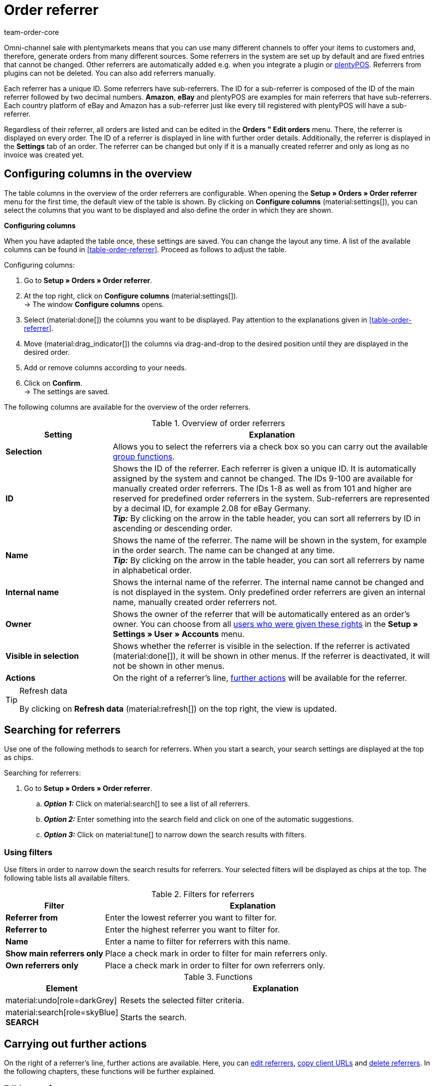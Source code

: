 = Order referrer
:keywords: referrer, order referrer, referrers, order origin, sub-referrer, activate referrer, new referrer, create referrer, delete referrer, referrer ID
:author: team-order-core
:description: Learn how to work with order referrers and how to create new referrers. Order referrers help you to assign orders to a specific source. An order referrer is also required for cooperation with affiliate partners.

Omni-channel sale with plentymarkets means that you can use many different channels to offer your items to customers and, therefore, generate orders from many different sources.
Some referrers in the system are set up by default and are fixed entries that cannot be changed. Other referrers are automatically added e.g. when you integrate a plugin or xref:pos:pos.adoc#[plentyPOS].
Referrers from plugins can not be deleted. You can also add referrers manually.

Each referrer has a unique ID. Some referrers have sub-referrers. The ID for a sub-referrer is composed of the ID of the main referrer followed by two decimal numbers. *Amazon*, *eBay* and plentyPOS are examples for main referrers that have sub-referrers.
Each country platform of eBay and Amazon has a sub-referrer just like every till registered with plentyPOS will have a sub-referrer.

Regardless of their referrer, all orders are listed and can be edited in the *Orders " Edit orders* menu. There, the referrer is displayed on every order. The ID of a referrer is displayed in line with further order details. Additionally, the referrer is displayed in the *Settings* tab of an order.
The referrer can be changed but only if it is a manually created referrer and only as long as no invoice was created yet.

[#configure-columns]
== Configuring columns in the overview

The table columns in the overview of the order referrers are configurable. When opening the *Setup » Orders » Order referrer* menu for the first time, the default view of the table is shown. By clicking on *Configure columns* (material:settings[]), you can select the columns that you want to be displayed and also define the order in which they are shown.

[.collapseBox]
.*Configuring columns*
--
When you have adapted the table once, these settings are saved. You can change the layout any time. A list of the available columns can be found in <<table-order-referrer>>. Proceed as follows to adjust the table.

[.instruction]
Configuring columns:

. Go to *Setup » Orders » Order referrer*.
. At the top right, click on *Configure columns* (material:settings[]). +
→ The window *Configure columns* opens.
. Select (material:done[]) the columns you want to be displayed. Pay attention to the explanations given in <<table-order-referrer>>.
. Move (material:drag_indicator[]) the columns via drag-and-drop to the desired position until they are displayed in the desired order.
. Add or remove columns according to your needs.
. Click on *Confirm*. +
→ The settings are saved.
--

The following columns are available for the overview of the order referrers.

[#area-order-referrer]
.Overview of order referrers
[cols="1,3"]
|===
|Setting |Explanation

| *Selection*
|Allows you to select the referrers via a check box so you can carry out the available <<#group-functions, group functions>>.

| *ID*
|Shows the ID of the referrer. Each referrer is given a unique ID. It is automatically assigned by the system and cannot be changed. The IDs 9-100 are available for manually created order referrers. The IDs 1-8 as well as from 101 and higher are reserved for predefined order referrers in the system. Sub-referrers are represented by a decimal ID, for example 2.08 for eBay Germany. +
*_Tip:_* By clicking on the arrow in the table header, you can sort all referrers by ID in ascending or descending order.

| *Name*
|Shows the name of the referrer. The name will be shown in the system, for example in the order search. The name can be changed at any time. +
*_Tip:_* By clicking on the arrow in the table header, you can sort all referrers by name in alphabetical order.

| *Internal name*
|Shows the internal name of the referrer. The internal name cannot be changed and is not displayed in the system. Only predefined order referrers are given an internal name, manually created order referrers not.

| *Owner*
|Shows the owner of the referrer that will be automatically entered as an order’s owner. You can choose from all xref:business-decisions:user-accounts-access.adoc#[users who were given these rights] in the *Setup » Settings » User » Accounts* menu.

| *Visible in selection*
|Shows whether the referrer is visible in the selection. If the referrer is activated (material:done[]), it will be shown in other menus. If the referrer is deactivated, it will not be shown in other menus.

| *Actions*
|On the right of a referrer’s line, <<#further-actions, further actions>> will be available for the referrer.

|===

[TIP]
.Refresh data
======
By clicking on *Refresh data* (material:refresh[]) on the top right, the view is updated.
======

[#search-referrers]
== Searching for referrers

Use one of the following methods to search for referrers. When you start a search, your search settings are displayed at the top as chips.

[.instruction]
Searching for referrers:

. Go to *Setup » Orders » Order referrer*.
.. *_Option 1:_* Click on material:search[] to see a list of all referrers.
.. *_Option 2:_* Enter something into the search field and click on one of the automatic suggestions.
.. *_Option 3:_* Click on material:tune[] to narrow down the search results with filters.

[#using-filters]
=== Using filters

Use filters in order to narrow down the search results for referrers. Your selected filters will be displayed as chips at the top. The following table lists all available filters.

[[table-filters-referrer]]
.Filters for referrers
[cols="1,3"]
|===
|Filter |Explanation

| *Referrer from*
|Enter the lowest referrer you want to filter for.

| *Referrer to*
|Enter the highest referrer you want to filter for.

| *Name*
|Enter a name to filter for referrers with this name.

| *Show main referrers only*
|Place a check mark in order to filter for main referrers only.

| *Own referrers only*
|Place a check mark in order to filter for own referrers only.

|===

.Functions
[cols="1,4a"]
|===
|Element |Explanation

|material:undo[role=darkGrey]
|Resets the selected filter criteria.

|material:search[role=skyBlue] *SEARCH*
|Starts the search.
|===

[#further-actions]
== Carrying out further actions

On the right of a referrer’s line, further actions are available. Here, you can <<#edit-referrer, edit referrers>>, <<copy-client-url, copy client URLs>> and <<delete-referrer, delete referrers>>. In the following chapters, these functions will be further explained.

[#edit-referrer]
=== Editing a referrer

You can edit referrers at any time. To do so, proceed as described below.

[.instruction]
Editing a referrer:

. Go to *Setup » Orders » Order referrer*.
. Carry out the search (material:search[]) to display referrers.
. On the right of the referrer’s line, click on *Edit* (material:edit[]). +
→ A window for editing the referrer opens.
. Carry out the settings. Pay attention to the settings in <<#table-edit-referrer>>.
. Click on *Save* (material:save[role=skyBlue]). +
→ The changes are applied.

[[table-edit-referrer]]
.Editing a referrer
[cols="1,3"]
|===
|Setting |Explanation

| *Name*
|If required, enter a new name.

| *Owner*
|Select another owner’s name from the drop-down list, if required. +
*_Tip:_* Use the <<#group-functions, group function>> *change owner* to change the owner for several referrers at once. In addition, the option *select all* in the table header allows you to change the owner of all referrers at once.

| *Visible in selection*
|If required, change the visibility in the selection. If the toggle button is activated (material:toggle_on[role=skyBlue]), the referrer will be shown in other menus. If the referrer is deactivated, it will not be shown in other menus. +
*_Tip:_* Use the <<#group-functions, group function>> *change visibility* in order to activate or deactivate several referrers for the selection at once. In addition, the option *select all* in the table header allows you to activate or deactivate all referrers for this at once.

|===

[#copy-client-url]
=== Copying a client URL

The client URL is required for affiliate services, for example. It contains the corresponding ID as the so-called Referrer ID. In order to copy a client URL to the clipboard, proceed as follows.

[.instruction]
Copying a client URL:

. Go to *Setup » Orders » Order referrer*.
. Carry out the search (material:search[]) to display referrers.
. On the right of the referrer’s line, click on *Client URLs* (material:remove_red_eye[]). +
→ A window with all client URLs that are available for the referrer opens.
. Click on (icon:copy_clipboard[set=plenty]) in order to copy the client URL to the clipboard. +
*_Note:_* In case you have more than one client, all client URLs will be displayed underneath each other.

[#delete-referrer]
=== Deleting a referrer

Referrers that you created yourself can be deleted. System referrers however are not deletable. In order to delete a referrer proceed as follows. +
*_Tip:_* Use the <<#group-functions, group function>> *Delete referrer* in order to delete several referrers at once.

[.instruction]
Deleting a referrer:

. Go to *Setup » Orders » Order referrer*.
. Carry out the search (material:search[]) to display referrers.
. On the right of the referrer’s line, click on *Delete* (material:delete[]). +
*_Note:_* The delete icon can only be clicked for deletable referrers.
. Confirm the confirmation message by clicking on *Delete* (material:delete[role=red]). +
→ The referrer is deleted.

[#create-new-referrer]
== Creating a new referrer

You can add referrers to the system at any time. Proceed as described below to manually create an order referrer.

[.instruction]
Creating a new referrer:

. Go to *Setup » Orders » Order referrer*. +
→ The overview of the order referrers opens.
. At the top, click on *Create new referrer* (material:add[]). +
→ The window for creating a new referrer opens.
. Carry out the settings. Pay attention to the information given in <<#table-create-referrer>>.
. Click on *Create* (material:add[role=green]). +
→ The referrer is created.

[[table-create-referrer]]
.Creating a referrer
[cols="1,3"]
|===
|Setting |Explanation

| *Type*
|Select whether it is a main referrer or a sub-referrer. In case you’re creating a sub-referrer, you also need to select a parent referrer.

| *Parent referrer*
|If you create a sub-referrer, select the corresponding parent referrer.

| *Name*
|Enter a name for the referrer.

| *Owner*
|Select an owner for the referrer.

| *Visible in selection*
|Activate the toggle button to make the referrer visible in the selection. If the toggle button is activated (material:toggle_on[role=skyBlue]), the referrer will be shown in other menus. If the referrer is deactivated, it will not be shown in other menus.

|===

[#group-functions]
== Using group functions

By using a group function, you can carry out a specific action for all selected order referrers at once. The following table lists and explains all group functions that are available for order referrers.

[[table-group-functions-order-referrer]]
.Group functions for order referrers
[cols="2,1,6a"]
|===
|Group function |Symbol |Explanation

| *Changing the visibility*
|material:remove_red_eye[]
|Changes the visibility in the selection for all selected order referrers. Depending on the setting, the referrers are *visible* or *invisible* in other menus.

| *Change owner*
|material:people_alt[]
|Changes the owner of all selected order referrers. Select another owner from the drop-down list.

| *Delete referrer*
|material:delete[]
|Deletes all selected order referrers. Note that only order referrers that you created yourself can be deleted. Default order referrers in the system cannot be deleted.

|===

[TIP]
.Referrers are required for affiliate service providers
====
The referrer option is also required for cooperation with affiliate partners. These partners will forward potential customers to you via defined tracking URLs and expect a commission in return when the customer purchases something.
====

[#analyse-orders]
== Filtering and evaluating orders by order referrer

The order search in the *Order » Edit orders* menu offers many filters to narrow down the number of results. The *Referrer* filter searches for orders with a specific referrer (for example Client (store), Amazon, eBay etc.). Amazon and eBay have both general referrers and sub-referrers for each of the country platforms.

For monthly overviews, it makes sense to combine filters and to use a date as an additional filter, for example the date when orders were received.

The referrer is important for measuring how well your items sell on different platforms. This information tells you which platforms are most profitable. In addition to the search function in the *Orders » Edit orders* menu, further evaluation options are available in the xref:business-decisions:plenty-bi.adoc#[plentyBI] tool. There, you can select an order referrer and see the revenue that was generated by each referrer. Based on this, you can make well-informed decisions on how to use your advertising budget in the future in an efficient manner.
